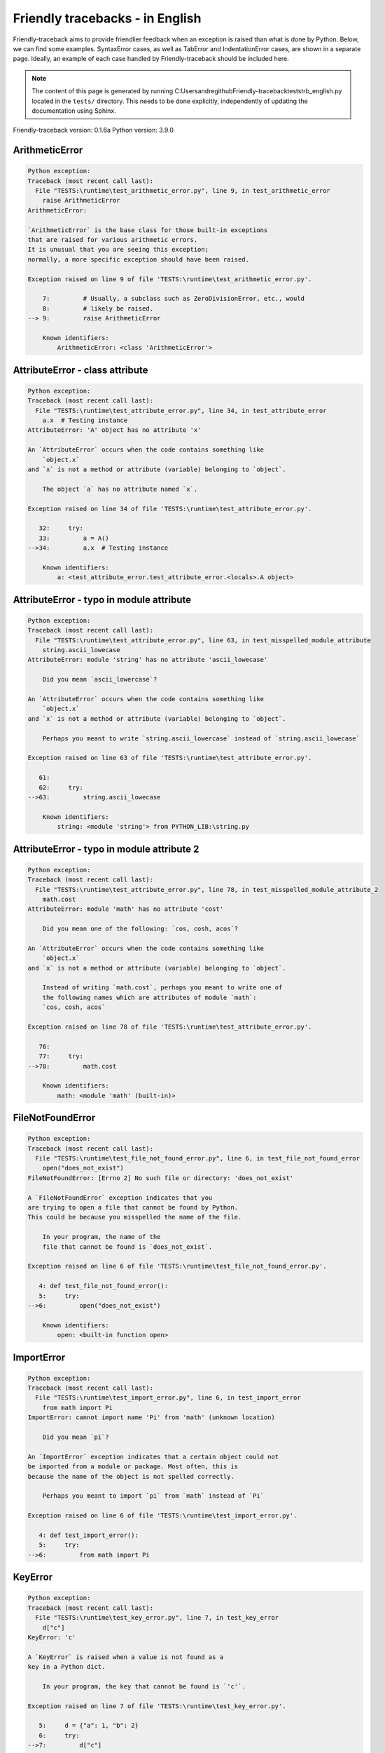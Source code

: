 
Friendly tracebacks - in English
======================================

Friendly-traceback aims to provide friendlier feedback when an exception
is raised than what is done by Python.
Below, we can find some examples. SyntaxError cases, as well as TabError and
IndentationError cases, are shown in a separate page.
Ideally, an example of each case handled by Friendly-traceback
should be included here.

.. note::

     The content of this page is generated by running
     C:\Users\andre\github\Friendly-traceback\tests\trb_english.py located in the ``tests/`` directory.
     This needs to be done explicitly, independently of updating the
     documentation using Sphinx.

Friendly-traceback version: 0.1.6a
Python version: 3.9.0



ArithmeticError
---------------

.. code-block:: none


    Python exception:
    Traceback (most recent call last):
      File "TESTS:\runtime\test_arithmetic_error.py", line 9, in test_arithmetic_error
        raise ArithmeticError
    ArithmeticError: 
    
    `ArithmeticError` is the base class for those built-in exceptions
    that are raised for various arithmetic errors.
    It is unusual that you are seeing this exception;
    normally, a more specific exception should have been raised.
    
    Exception raised on line 9 of file 'TESTS:\runtime\test_arithmetic_error.py'.
    
        7:         # Usually, a subclass such as ZeroDivisionError, etc., would
        8:         # likely be raised.
    --> 9:         raise ArithmeticError

        Known identifiers:
            ArithmeticError: <class 'ArithmeticError'>
        


AttributeError - class attribute
--------------------------------

.. code-block:: none


    Python exception:
    Traceback (most recent call last):
      File "TESTS:\runtime\test_attribute_error.py", line 34, in test_attribute_error
        a.x  # Testing instance
    AttributeError: 'A' object has no attribute 'x'
    
    An `AttributeError` occurs when the code contains something like
        `object.x`
    and `x` is not a method or attribute (variable) belonging to `object`.
    
        The object `a` has no attribute named `x`.
        
    Exception raised on line 34 of file 'TESTS:\runtime\test_attribute_error.py'.
    
       32:     try:
       33:         a = A()
    -->34:         a.x  # Testing instance

        Known identifiers:
            a: <test_attribute_error.test_attribute_error.<locals>.A object>
        


AttributeError - typo in module attribute
-----------------------------------------

.. code-block:: none


    Python exception:
    Traceback (most recent call last):
      File "TESTS:\runtime\test_attribute_error.py", line 63, in test_misspelled_module_attribute
        string.ascii_lowecase
    AttributeError: module 'string' has no attribute 'ascii_lowecase'
    
        Did you mean `ascii_lowercase`?
        
    An `AttributeError` occurs when the code contains something like
        `object.x`
    and `x` is not a method or attribute (variable) belonging to `object`.
    
        Perhaps you meant to write `string.ascii_lowercase` instead of `string.ascii_lowecase`
        
    Exception raised on line 63 of file 'TESTS:\runtime\test_attribute_error.py'.
    
       61: 
       62:     try:
    -->63:         string.ascii_lowecase

        Known identifiers:
            string: <module 'string'> from PYTHON_LIB:\string.py
        


AttributeError - typo in module attribute 2
-------------------------------------------

.. code-block:: none


    Python exception:
    Traceback (most recent call last):
      File "TESTS:\runtime\test_attribute_error.py", line 78, in test_misspelled_module_attribute_2
        math.cost
    AttributeError: module 'math' has no attribute 'cost'
    
        Did you mean one of the following: `cos, cosh, acos`?
        
    An `AttributeError` occurs when the code contains something like
        `object.x`
    and `x` is not a method or attribute (variable) belonging to `object`.
    
        Instead of writing `math.cost`, perhaps you meant to write one of 
        the following names which are attributes of module `math`:
        `cos, cosh, acos`
        
    Exception raised on line 78 of file 'TESTS:\runtime\test_attribute_error.py'.
    
       76: 
       77:     try:
    -->78:         math.cost

        Known identifiers:
            math: <module 'math' (built-in)>
        


FileNotFoundError
-----------------

.. code-block:: none


    Python exception:
    Traceback (most recent call last):
      File "TESTS:\runtime\test_file_not_found_error.py", line 6, in test_file_not_found_error
        open("does_not_exist")
    FileNotFoundError: [Errno 2] No such file or directory: 'does_not_exist'
    
    A `FileNotFoundError` exception indicates that you
    are trying to open a file that cannot be found by Python.
    This could be because you misspelled the name of the file.
    
        In your program, the name of the
        file that cannot be found is `does_not_exist`.
        
    Exception raised on line 6 of file 'TESTS:\runtime\test_file_not_found_error.py'.
    
       4: def test_file_not_found_error():
       5:     try:
    -->6:         open("does_not_exist")

        Known identifiers:
            open: <built-in function open>
        


ImportError
-----------

.. code-block:: none


    Python exception:
    Traceback (most recent call last):
      File "TESTS:\runtime\test_import_error.py", line 6, in test_import_error
        from math import Pi
    ImportError: cannot import name 'Pi' from 'math' (unknown location)
    
        Did you mean `pi`?
        
    An `ImportError` exception indicates that a certain object could not
    be imported from a module or package. Most often, this is
    because the name of the object is not spelled correctly.
    
        Perhaps you meant to import `pi` from `math` instead of `Pi`
        
    Exception raised on line 6 of file 'TESTS:\runtime\test_import_error.py'.
    
       4: def test_import_error():
       5:     try:
    -->6:         from math import Pi


KeyError
--------

.. code-block:: none


    Python exception:
    Traceback (most recent call last):
      File "TESTS:\runtime\test_key_error.py", line 7, in test_key_error
        d["c"]
    KeyError: 'c'
    
    A `KeyError` is raised when a value is not found as a
    key in a Python dict.
    
        In your program, the key that cannot be found is `'c'`.
        
    Exception raised on line 7 of file 'TESTS:\runtime\test_key_error.py'.
    
       5:     d = {"a": 1, "b": 2}
       6:     try:
    -->7:         d["c"]

        Known identifiers:
            d: {'a': 1, 'b': 2}
        


LookupError
-----------

.. code-block:: none


    Python exception:
    Traceback (most recent call last):
      File "TESTS:\runtime\test_lookup_error.py", line 10, in test_lookup_error
        raise LookupError("Fake message")
    LookupError: Fake message
    
    `LookupError` is the base class for the exceptions that are raised
    when a key or index used on a mapping or sequence is invalid.
    It can also be raised directly by codecs.lookup().
    
    Exception raised on line 10 of file 'TESTS:\runtime\test_lookup_error.py'.
    
        8:         # other than possibly codecs.lookup(), which is why we raise
        9:         # it directly here for our example.
    -->10:         raise LookupError("Fake message")

        Known identifiers:
            LookupError: <class 'LookupError'>
        


IndexError - short tuple
------------------------

.. code-block:: none


    Python exception:
    Traceback (most recent call last):
      File "TESTS:\runtime\test_index_error.py", line 8, in test_index_error1
        print(a[3], b[2])
    IndexError: tuple index out of range
    
    An `IndexError` occurs when you are try to get an item from a list,
    a tuple, or a similar object (sequence), by using an index which
    does not exists; typically, this is because the index you give
    is greater than the length of the sequence.
    Reminder: the first item of a sequence is at index 0.
    
    Exception raised on line 8 of file 'TESTS:\runtime\test_index_error.py'.
    
        6:     b = [1, 2, 3]
        7:     try:
    --> 8:         print(a[3], b[2])

        Known identifiers:
            print: <built-in function print>
            a: (1, 2, 3)
            b: [1, 2, 3]
        


IndexError - long list
----------------------

.. code-block:: none


    Python exception:
    Traceback (most recent call last):
      File "TESTS:\runtime\test_index_error.py", line 21, in test_index_error2
        print(a[50], b[0])
    IndexError: list index out of range
    
    An `IndexError` occurs when you are try to get an item from a list,
    a tuple, or a similar object (sequence), by using an index which
    does not exists; typically, this is because the index you give
    is greater than the length of the sequence.
    Reminder: the first item of a sequence is at index 0.
    
    Exception raised on line 21 of file 'TESTS:\runtime\test_index_error.py'.
    
       19:     b = tuple(range(50))
       20:     try:
    -->21:         print(a[50], b[0])

        Known identifiers:
            print: <built-in function print>
            a: [0, 1, 2, 3, 4, 5, 6, 7, 8, 9, 10, 11, 12, 13, 14, 15, 16, 1...]  | len(a): 40
            b: (0, 1, 2, 3, 4, 5, 6, 7, 8, 9, 10, 11, 12, 13, 14, 15, 16, 1...)  | len(b): 50
        


ModuleNotFoundError
-------------------

.. code-block:: none


    Python exception:
    Traceback (most recent call last):
      File "TESTS:\runtime\test_module_not_found_error.py", line 6, in test_module_not_found_error
        import Tkinter
    ModuleNotFoundError: No module named 'Tkinter'
    
        Did you mean `tkinter`?
        
    A `ModuleNotFoundError` exception indicates that you
    are trying to import a module that cannot be found by Python.
    This could be because you misspelled the name of the module
    or because it is not installed on your computer.
    
        The name of the module that could not be imported is `Tkinter`.
        `tkinter` is an existing module that has a similar name.
        
    Exception raised on line 6 of file 'TESTS:\runtime\test_module_not_found_error.py'.
    
       4: def test_module_not_found_error():
       5:     try:
    -->6:         import Tkinter


NameError - 1
-------------

.. code-block:: none


    Python exception:
    Traceback (most recent call last):
      File "TESTS:\runtime\test_name_error.py", line 6, in test_name_error
        this = something
    NameError: name 'something' is not defined
    
    A `NameError` exception indicates that a variable or
    function name is not known to Python.
    Most often, this is because there is a spelling mistake.
    However, sometimes it is because the name is used
    before being defined or given a value.
    
        In your program, the unknown name is `something`.
        
    Exception raised on line 6 of file 'TESTS:\runtime\test_name_error.py'.
    
       4: def test_name_error():
       5:     try:
    -->6:         this = something


NameError - 2
-------------

.. code-block:: none


    Python exception:
    Traceback (most recent call last):
      File "TESTS:\runtime\test_name_error.py", line 19, in test_name_error2
        x = babs(-1)
    NameError: name 'babs' is not defined
    
    A `NameError` exception indicates that a variable or
    function name is not known to Python.
    Most often, this is because there is a spelling mistake.
    However, sometimes it is because the name is used
    before being defined or given a value.
    
        In your program, the unknown name is `babs`.
        Instead of writing `babs`, perhaps you meant one of the following:
        *   Local scope: `nabs`
        *   Global scope: `fabs`
        *   Python builtins: `abs`
        
    Exception raised on line 19 of file 'TESTS:\runtime\test_name_error.py'.
    
       17:     nabs = 1
       18:     try:
    -->19:         x = babs(-1)


NameError - 3
-------------

.. code-block:: none


    Python exception:
    Traceback (most recent call last):
      File "TESTS:\runtime\test_name_error.py", line 33, in test_name_error3
        y = x
    NameError: name 'x' is not defined
    
    A `NameError` exception indicates that a variable or
    function name is not known to Python.
    Most often, this is because there is a spelling mistake.
    However, sometimes it is because the name is used
    before being defined or given a value.
    
        In your program, the unknown name is `x`.
        A type hint found for `x` in the global scope.
        Perhaps you had written `x : 3` instead of `x = 3`.
        
    Exception raised on line 33 of file 'TESTS:\runtime\test_name_error.py'.
    
       31: def test_name_error3():
       32:     try:
    -->33:         y = x


NameError - 4
-------------

.. code-block:: none


    Python exception:
    Traceback (most recent call last):
      File "TESTS:\runtime\test_name_error.py", line 45, in test_name_error4
        cost  # wrote from math import * above
    NameError: name 'cost' is not defined
    
    A `NameError` exception indicates that a variable or
    function name is not known to Python.
    Most often, this is because there is a spelling mistake.
    However, sometimes it is because the name is used
    before being defined or given a value.
    
        In your program, the unknown name is `cost`.
        Instead of writing `cost`, perhaps you meant one of the following:
        *   Global scope: `cos`, `cosh`, `acos`
        
    Exception raised on line 45 of file 'TESTS:\runtime\test_name_error.py'.
    
       43: def test_name_error4():
       44:     try:
    -->45:         cost  # wrote from math import * above


OverflowError
-------------

.. code-block:: none


    Python exception:
    Traceback (most recent call last):
      File "TESTS:\runtime\test_overflow_error.py", line 6, in test_overflow_error
        2.0 ** 1600
    OverflowError: (34, 'Result too large')
    
    An `OverflowError` is raised when the result of an arithmetic operation
    is too large to be handled by the computer's processor.
    
    Exception raised on line 6 of file 'TESTS:\runtime\test_overflow_error.py'.
    
       4: def test_overflow_error():
       5:     try:
    -->6:         2.0 ** 1600


RecursionError
--------------

.. code-block:: none


    Python exception:
    Traceback (most recent call last):
      File "TESTS:\runtime\test_recursion_error.py", line 8, in test_function_recursion_error
        a()
    
           ... More lines not shown. ...
    
      File "TESTS:\runtime\test_recursion_error.py", line 6, in a
        return a()
      File "TESTS:\runtime\test_recursion_error.py", line 6, in a
        return a()
    RecursionError: maximum recursion depth exceeded
    
    A `RecursionError` is raised when a function calls itself,
    directly or indirectly, too many times.
    It almost always indicates that you made an error in your code
    and that your program would never stop.
    
    Execution stopped on line 8 of file 'TESTS:\runtime\test_recursion_error.py'.
    
        6:         return a()
        7:     try:
    --> 8:         a()

        Known identifiers:
            a: <function test_function_recursion_error.<locals>.a>
        
    Exception raised on line 6 of file 'TESTS:\runtime\test_recursion_error.py'.
    
       4: def test_function_recursion_error():
       5:     def a():
    -->6:         return a()

        Known identifiers:
            a: <function test_function_recursion_error.<locals>.a>
        


TypeError - 1: concatenate two different types
----------------------------------------------

.. code-block:: none


    Python exception:
    Traceback (most recent call last):
      File "TESTS:\runtime\test_type_error.py", line 8, in test_type_error1
        result = a + one
    TypeError: can only concatenate str (not "int") to str
    
    A `TypeError` is usually caused by trying
    to combine two incompatible types of objects,
    by calling a function with the wrong type of object,
    or by tring to do an operation not allowed on a given type of object.
    
        You tried to concatenate (add) two different types of objects:
        a string (`str`) and an integer (`int`)
        
    Exception raised on line 8 of file 'TESTS:\runtime\test_type_error.py'.
    
        6:         a = "a"
        7:         one = 1
    --> 8:         result = a + one

        Known identifiers:
            a: 'a'
            one: 1
        


TypeError - 1a: concatenate two different types
-----------------------------------------------

.. code-block:: none


    Python exception:
    Traceback (most recent call last):
      File "TESTS:\runtime\test_type_error.py", line 25, in test_type_error1a
        result = a + a_list
    TypeError: can only concatenate str (not "list") to str
    
    A `TypeError` is usually caused by trying
    to combine two incompatible types of objects,
    by calling a function with the wrong type of object,
    or by tring to do an operation not allowed on a given type of object.
    
        You tried to concatenate (add) two different types of objects:
        a string (`str`) and a `list`
        
    Exception raised on line 25 of file 'TESTS:\runtime\test_type_error.py'.
    
       23:         a = "a"
       24:         a_list = [1, 2, 3]
    -->25:         result = a + a_list

        Known identifiers:
            a: 'a'
            a_list: [1, 2, 3]
        


TypeError - 1b: concatenate two different types
-----------------------------------------------

.. code-block:: none


    Python exception:
    Traceback (most recent call last):
      File "TESTS:\runtime\test_type_error.py", line 42, in test_type_error1b
        result = a_tuple + a_list
    TypeError: can only concatenate tuple (not "list") to tuple
    
    A `TypeError` is usually caused by trying
    to combine two incompatible types of objects,
    by calling a function with the wrong type of object,
    or by tring to do an operation not allowed on a given type of object.
    
        You tried to concatenate (add) two different types of objects:
        a `tuple` and a `list`
        
    Exception raised on line 42 of file 'TESTS:\runtime\test_type_error.py'.
    
       40:         a_tuple = (1, 2, 3)
       41:         a_list = [1, 2, 3]
    -->42:         result = a_tuple + a_list

        Known identifiers:
            a_tuple: (1, 2, 3)
            a_list: [1, 2, 3]
        


TypeError - 2: unsupported operand type(s) for +
------------------------------------------------

.. code-block:: none


    Python exception:
    Traceback (most recent call last):
      File "TESTS:\runtime\test_type_error.py", line 57, in test_type_error2
        result = one + none
    TypeError: unsupported operand type(s) for +: 'int' and 'NoneType'
    
    A `TypeError` is usually caused by trying
    to combine two incompatible types of objects,
    by calling a function with the wrong type of object,
    or by tring to do an operation not allowed on a given type of object.
    
        You tried to add two incompatible types of objects:
        an integer (`int`) and a variable equal to `None` (`NoneType`)
        
    Exception raised on line 57 of file 'TESTS:\runtime\test_type_error.py'.
    
       55:         one = 1
       56:         none = None
    -->57:         result = one + none

        Known identifiers:
            one: 1
            none: None
        


TypeError - 2a: unsupported operand type(s) for +=
--------------------------------------------------

.. code-block:: none


    Python exception:
    Traceback (most recent call last):
      File "TESTS:\runtime\test_type_error.py", line 74, in test_type_error2a
        one += two
    TypeError: unsupported operand type(s) for +=: 'int' and 'str'
    
    A `TypeError` is usually caused by trying
    to combine two incompatible types of objects,
    by calling a function with the wrong type of object,
    or by tring to do an operation not allowed on a given type of object.
    
        You tried to add two incompatible types of objects:
        an integer (`int`) and a string (`str`)
        
    Exception raised on line 74 of file 'TESTS:\runtime\test_type_error.py'.
    
       72:         one = 1
       73:         two = "two"
    -->74:         one += two

        Known identifiers:
            one: 1
            two: 'two'
        


TypeError - 3: unsupported operand type(s) for -
------------------------------------------------

.. code-block:: none


    Python exception:
    Traceback (most recent call last):
      File "TESTS:\runtime\test_type_error.py", line 89, in test_type_error3
        result = a - b
    TypeError: unsupported operand type(s) for -: 'tuple' and 'list'
    
    A `TypeError` is usually caused by trying
    to combine two incompatible types of objects,
    by calling a function with the wrong type of object,
    or by tring to do an operation not allowed on a given type of object.
    
        You tried to subtract two incompatible types of objects:
        a `tuple` and a `list`
        
    Exception raised on line 89 of file 'TESTS:\runtime\test_type_error.py'.
    
       87:         a = (1, 2)
       88:         b = [3, 4]
    -->89:         result = a - b

        Known identifiers:
            a: (1, 2)
            b: [3, 4]
        


TypeError - 3a: unsupported operand type(s) for -=
--------------------------------------------------

.. code-block:: none


    Python exception:
    Traceback (most recent call last):
      File "TESTS:\runtime\test_type_error.py", line 104, in test_type_error3a
        b -= a
    TypeError: unsupported operand type(s) for -=: 'list' and 'tuple'
    
    A `TypeError` is usually caused by trying
    to combine two incompatible types of objects,
    by calling a function with the wrong type of object,
    or by tring to do an operation not allowed on a given type of object.
    
        You tried to subtract two incompatible types of objects:
        a `list` and a `tuple`
        
    Exception raised on line 104 of file 'TESTS:\runtime\test_type_error.py'.
    
       102:         a = (1, 2)
       103:         b = [3, 4]
    -->104:         b -= a

        Known identifiers:
            b: [3, 4]
            a: (1, 2)
        


TypeError - 4: unsupported operand type(s) for *
------------------------------------------------

.. code-block:: none


    Python exception:
    Traceback (most recent call last):
      File "TESTS:\runtime\test_type_error.py", line 119, in test_type_error4
        result = a * b
    TypeError: unsupported operand type(s) for *: 'complex' and 'set'
    
    A `TypeError` is usually caused by trying
    to combine two incompatible types of objects,
    by calling a function with the wrong type of object,
    or by tring to do an operation not allowed on a given type of object.
    
        You tried to multiply two incompatible types of objects:
        a complex number and a `set`
        
    Exception raised on line 119 of file 'TESTS:\runtime\test_type_error.py'.
    
       117:         a = 1j
       118:         b = {2, 3}
    -->119:         result = a * b

        Known identifiers:
            a: 1j
            b: {2, 3}
        


TypeError - 4a: unsupported operand type(s) for ``*=``
------------------------------------------------------

.. code-block:: none


    Python exception:
    Traceback (most recent call last):
      File "TESTS:\runtime\test_type_error.py", line 134, in test_type_error4a
        b *= a
    TypeError: unsupported operand type(s) for *=: 'set' and 'complex'
    
    A `TypeError` is usually caused by trying
    to combine two incompatible types of objects,
    by calling a function with the wrong type of object,
    or by tring to do an operation not allowed on a given type of object.
    
        You tried to multiply two incompatible types of objects:
        a `set` and a complex number
        
    Exception raised on line 134 of file 'TESTS:\runtime\test_type_error.py'.
    
       132:         a = 1j
       133:         b = {2, 3}
    -->134:         b *= a

        Known identifiers:
            b: {2, 3}
            a: 1j
        


TypeError - 5: unsupported operand type(s) for /
------------------------------------------------

.. code-block:: none


    Python exception:
    Traceback (most recent call last):
      File "TESTS:\runtime\test_type_error.py", line 149, in test_type_error5
        result = a / b
    TypeError: unsupported operand type(s) for /: 'dict' and 'float'
    
    A `TypeError` is usually caused by trying
    to combine two incompatible types of objects,
    by calling a function with the wrong type of object,
    or by tring to do an operation not allowed on a given type of object.
    
        You tried to divide two incompatible types of objects:
        a dictionary (`dict`) and a number (`float`)
        
    Exception raised on line 149 of file 'TESTS:\runtime\test_type_error.py'.
    
       147:         a = {1: 1, 2: 2}
       148:         b = 3.1416
    -->149:         result = a / b

        Known identifiers:
            a: {1: 1, 2: 2}
            b: 3.1416
        


TypeError - 5a: unsupported operand type(s) for /=
--------------------------------------------------

.. code-block:: none


    Python exception:
    Traceback (most recent call last):
      File "TESTS:\runtime\test_type_error.py", line 164, in test_type_error5a
        b /= a
    TypeError: unsupported operand type(s) for /=: 'float' and 'dict'
    
    A `TypeError` is usually caused by trying
    to combine two incompatible types of objects,
    by calling a function with the wrong type of object,
    or by tring to do an operation not allowed on a given type of object.
    
        You tried to divide two incompatible types of objects:
        a number (`float`) and a dictionary (`dict`)
        
    Exception raised on line 164 of file 'TESTS:\runtime\test_type_error.py'.
    
       162:         a = {1: 1, 2: 2}
       163:         b = 3.1416
    -->164:         b /= a

        Known identifiers:
            b: 3.1416
            a: {1: 1, 2: 2}
        


TypeError - 5b: unsupported operand type(s) for //
--------------------------------------------------

.. code-block:: none


    Python exception:
    Traceback (most recent call last):
      File "TESTS:\runtime\test_type_error.py", line 179, in test_type_error5b
        result = a // b
    TypeError: unsupported operand type(s) for //: 'dict' and 'int'
    
    A `TypeError` is usually caused by trying
    to combine two incompatible types of objects,
    by calling a function with the wrong type of object,
    or by tring to do an operation not allowed on a given type of object.
    
        You tried to divide two incompatible types of objects:
        a dictionary (`dict`) and an integer (`int`)
        
    Exception raised on line 179 of file 'TESTS:\runtime\test_type_error.py'.
    
       177:         a = {1: 1, 2: 2}
       178:         b = 1
    -->179:         result = a // b

        Known identifiers:
            a: {1: 1, 2: 2}
            b: 1
        


TypeError - 5c: unsupported operand type(s) for //=
---------------------------------------------------

.. code-block:: none


    Python exception:
    Traceback (most recent call last):
      File "TESTS:\runtime\test_type_error.py", line 194, in test_type_error5c
        b //= a
    TypeError: unsupported operand type(s) for //=: 'float' and 'dict'
    
    A `TypeError` is usually caused by trying
    to combine two incompatible types of objects,
    by calling a function with the wrong type of object,
    or by tring to do an operation not allowed on a given type of object.
    
        You tried to divide two incompatible types of objects:
        a number (`float`) and a dictionary (`dict`)
        
    Exception raised on line 194 of file 'TESTS:\runtime\test_type_error.py'.
    
       192:         a = {1: 1, 2: 2}
       193:         b = 3.1416
    -->194:         b //= a

        Known identifiers:
            b: 3.1416
            a: {1: 1, 2: 2}
        


TypeError - 6: unsupported operand type(s) for &
------------------------------------------------

.. code-block:: none


    Python exception:
    Traceback (most recent call last):
      File "TESTS:\runtime\test_type_error.py", line 209, in test_type_error6
        result = a & b
    TypeError: unsupported operand type(s) for &: 'str' and 'int'
    
    A `TypeError` is usually caused by trying
    to combine two incompatible types of objects,
    by calling a function with the wrong type of object,
    or by tring to do an operation not allowed on a given type of object.
    
        You tried to perform the bitwise operation &
        on two incompatible types of objects:
        a string (`str`) and an integer (`int`)
        
    Exception raised on line 209 of file 'TESTS:\runtime\test_type_error.py'.
    
       207:         a = "a"
       208:         b = 2
    -->209:         result = a & b

        Known identifiers:
            a: 'a'
            b: 2
        


TypeError - 6a: unsupported operand type(s) for &=
--------------------------------------------------

.. code-block:: none


    Python exception:
    Traceback (most recent call last):
      File "TESTS:\runtime\test_type_error.py", line 224, in test_type_error6a
        b &= a
    TypeError: unsupported operand type(s) for &=: 'int' and 'str'
    
    A `TypeError` is usually caused by trying
    to combine two incompatible types of objects,
    by calling a function with the wrong type of object,
    or by tring to do an operation not allowed on a given type of object.
    
        You tried to perform the bitwise operation &=
        on two incompatible types of objects:
        an integer (`int`) and a string (`str`)
        
    Exception raised on line 224 of file 'TESTS:\runtime\test_type_error.py'.
    
       222:         a = "a"
       223:         b = 2
    -->224:         b &= a

        Known identifiers:
            b: 2
            a: 'a'
        


TypeError - 7: unsupported operand type(s) for **
-------------------------------------------------

.. code-block:: none


    Python exception:
    Traceback (most recent call last):
      File "TESTS:\runtime\test_type_error.py", line 239, in test_type_error7
        result = a ** b
    TypeError: unsupported operand type(s) for ** or pow(): 'dict' and 'float'
    
    A `TypeError` is usually caused by trying
    to combine two incompatible types of objects,
    by calling a function with the wrong type of object,
    or by tring to do an operation not allowed on a given type of object.
    
        You tried to exponentiate (raise to a power)
        using two incompatible types of objects:
        a dictionary (`dict`) and a number (`float`)
        
    Exception raised on line 239 of file 'TESTS:\runtime\test_type_error.py'.
    
       237:         a = {1: 1, 2: 2}
       238:         b = 3.1416
    -->239:         result = a ** b

        Known identifiers:
            a: {1: 1, 2: 2}
            b: 3.1416
        


TypeError - 7a: unsupported operand type(s) for ``**=``
-------------------------------------------------------

.. code-block:: none


    Python exception:
    Traceback (most recent call last):
      File "TESTS:\runtime\test_type_error.py", line 254, in test_type_error7a
        a **= b
    TypeError: unsupported operand type(s) for ** or pow(): 'dict' and 'float'
    
    A `TypeError` is usually caused by trying
    to combine two incompatible types of objects,
    by calling a function with the wrong type of object,
    or by tring to do an operation not allowed on a given type of object.
    
        You tried to exponentiate (raise to a power)
        using two incompatible types of objects:
        a dictionary (`dict`) and a number (`float`)
        
    Exception raised on line 254 of file 'TESTS:\runtime\test_type_error.py'.
    
       252:         a = {1: 1, 2: 2}
       253:         b = 3.1416
    -->254:         a **= b

        Known identifiers:
            a: {1: 1, 2: 2}
            b: 3.1416
        


TypeError - 8: unsupported operand type(s) for >>
-------------------------------------------------

.. code-block:: none


    Python exception:
    Traceback (most recent call last):
      File "TESTS:\runtime\test_type_error.py", line 269, in test_type_error8
        result = a >> b
    TypeError: unsupported operand type(s) for >>: 'str' and 'int'
    
    A `TypeError` is usually caused by trying
    to combine two incompatible types of objects,
    by calling a function with the wrong type of object,
    or by tring to do an operation not allowed on a given type of object.
    
        You tried to perform the bit shifting operation >>
        on two incompatible types of objects:
        a string (`str`) and an integer (`int`)
        
    Exception raised on line 269 of file 'TESTS:\runtime\test_type_error.py'.
    
       267:         a = "a"
       268:         b = 42
    -->269:         result = a >> b

        Known identifiers:
            a: 'a'
            b: 42
        


TypeError - 8a: unsupported operand type(s) for >>=
---------------------------------------------------

.. code-block:: none


    Python exception:
    Traceback (most recent call last):
      File "TESTS:\runtime\test_type_error.py", line 284, in test_type_error8a
        a >>= b
    TypeError: unsupported operand type(s) for >>=: 'str' and 'int'
    
    A `TypeError` is usually caused by trying
    to combine two incompatible types of objects,
    by calling a function with the wrong type of object,
    or by tring to do an operation not allowed on a given type of object.
    
        You tried to perform the bit shifting operation >>=
        on two incompatible types of objects:
        a string (`str`) and an integer (`int`)
        
    Exception raised on line 284 of file 'TESTS:\runtime\test_type_error.py'.
    
       282:         a = "a"
       283:         b = 42
    -->284:         a >>= b

        Known identifiers:
            a: 'a'
            b: 42
        


TypeError - 9: unsupported operand type(s) for @
------------------------------------------------

.. code-block:: none


    Python exception:
    Traceback (most recent call last):
      File "TESTS:\runtime\test_type_error.py", line 299, in test_type_error9
        result = a @ b
    TypeError: unsupported operand type(s) for @: 'str' and 'int'
    
    A `TypeError` is usually caused by trying
    to combine two incompatible types of objects,
    by calling a function with the wrong type of object,
    or by tring to do an operation not allowed on a given type of object.
    
        You tried to use the operator @
        using two incompatible types of objects:
        a string (`str`) and an integer (`int`).
        This operator is normally used only
        for multiplication of matrices.
        
    Exception raised on line 299 of file 'TESTS:\runtime\test_type_error.py'.
    
       297:         a = "a"
       298:         b = 2
    -->299:         result = a @ b

        Known identifiers:
            a: 'a'
            b: 2
        


TypeError - 9a: unsupported operand type(s) for @=
--------------------------------------------------

.. code-block:: none


    Python exception:
    Traceback (most recent call last):
      File "TESTS:\runtime\test_type_error.py", line 314, in test_type_error9a
        a @= b
    TypeError: unsupported operand type(s) for @=: 'str' and 'int'
    
    A `TypeError` is usually caused by trying
    to combine two incompatible types of objects,
    by calling a function with the wrong type of object,
    or by tring to do an operation not allowed on a given type of object.
    
        You tried to use the operator @=
        using two incompatible types of objects:
        a string (`str`) and an integer (`int`).
        This operator is normally used only
        for multiplication of matrices.
        
    Exception raised on line 314 of file 'TESTS:\runtime\test_type_error.py'.
    
       312:         a = "a"
       313:         b = 2
    -->314:         a @= b

        Known identifiers:
            a: 'a'
            b: 2
        


TypeError - 10: comparison between incompatible types
-----------------------------------------------------

.. code-block:: none


    Python exception:
    Traceback (most recent call last):
      File "TESTS:\runtime\test_type_error.py", line 329, in test_type_error10
        b < a
    TypeError: '<' not supported between instances of 'int' and 'str'
    
    A `TypeError` is usually caused by trying
    to combine two incompatible types of objects,
    by calling a function with the wrong type of object,
    or by tring to do an operation not allowed on a given type of object.
    
        You tried to do an order comparison (<)
        between two incompatible types of objects:
        an integer (`int`) and a string (`str`)
        
    Exception raised on line 329 of file 'TESTS:\runtime\test_type_error.py'.
    
       327:         a = "a"
       328:         b = 42
    -->329:         b < a

        Known identifiers:
            b: 42
            a: 'a'
        


TypeError - 11: bad operand type for unary +
--------------------------------------------

.. code-block:: none


    Python exception:
    Traceback (most recent call last):
      File "TESTS:\runtime\test_type_error.py", line 342, in test_type_error11
        a = +"abc"
    TypeError: bad operand type for unary +: 'str'
    
    A `TypeError` is usually caused by trying
    to combine two incompatible types of objects,
    by calling a function with the wrong type of object,
    or by tring to do an operation not allowed on a given type of object.
    
        You tried to use the unary operator '+'
        with the following type of object: a string (`str`).
        This operation is not defined for this type of object.
        
    Exception raised on line 342 of file 'TESTS:\runtime\test_type_error.py'.
    
       340: def test_type_error11():
       341:     try:
    -->342:         a = +"abc"


TypeError - 11a: bad operand type for unary -
---------------------------------------------

.. code-block:: none


    Python exception:
    Traceback (most recent call last):
      File "TESTS:\runtime\test_type_error.py", line 356, in test_type_error11a
        a = -[1, 2, 3]
    TypeError: bad operand type for unary -: 'list'
    
    A `TypeError` is usually caused by trying
    to combine two incompatible types of objects,
    by calling a function with the wrong type of object,
    or by tring to do an operation not allowed on a given type of object.
    
        You tried to use the unary operator '-'
        with the following type of object: a `list`.
        This operation is not defined for this type of object.
        
    Exception raised on line 356 of file 'TESTS:\runtime\test_type_error.py'.
    
       354: def test_type_error11a():
       355:     try:
    -->356:         a = -[1, 2, 3]


TypeError - 11b: bad operand type for unary ~
---------------------------------------------

.. code-block:: none


    Python exception:
    Traceback (most recent call last):
      File "TESTS:\runtime\test_type_error.py", line 370, in test_type_error11b
        a = ~(1, 2, 3)
    TypeError: bad operand type for unary ~: 'tuple'
    
    A `TypeError` is usually caused by trying
    to combine two incompatible types of objects,
    by calling a function with the wrong type of object,
    or by tring to do an operation not allowed on a given type of object.
    
        You tried to use the unary operator '~'
        with the following type of object: a `tuple`.
        This operation is not defined for this type of object.
        
    Exception raised on line 370 of file 'TESTS:\runtime\test_type_error.py'.
    
       368: def test_type_error11b():
       369:     try:
    -->370:         a = ~(1, 2, 3)


TypeError - 12: object does not support item assignment
-------------------------------------------------------

.. code-block:: none


    Python exception:
    Traceback (most recent call last):
      File "TESTS:\runtime\test_type_error.py", line 385, in test_type_error12
        a[0] = 0
    TypeError: 'tuple' object does not support item assignment
    
    A `TypeError` is usually caused by trying
    to combine two incompatible types of objects,
    by calling a function with the wrong type of object,
    or by tring to do an operation not allowed on a given type of object.
    
        In Python, some objects are known as immutable:
        once defined, their value cannot be changed.
        You tried change part of such an immutable object: a `tuple`,
        most likely by using an indexing operation.
        
    Exception raised on line 385 of file 'TESTS:\runtime\test_type_error.py'.
    
       383:     a = (1, 2, 3)
       384:     try:
    -->385:         a[0] = 0

        Known identifiers:
            a: (1, 2, 3)
        


TypeError - 13: wrong number of positional arguments
----------------------------------------------------

.. code-block:: none


    Python exception:
    Traceback (most recent call last):
      File "TESTS:\runtime\test_type_error.py", line 401, in test_type_error13
        fn(1)
    TypeError: fn() takes 0 positional arguments but 1 was given
    
    A `TypeError` is usually caused by trying
    to combine two incompatible types of objects,
    by calling a function with the wrong type of object,
    or by tring to do an operation not allowed on a given type of object.
    
        You apparently have called the function `fn` with
        1 positional argument(s) while it requires 0
        such positional argument(s).
        
    Exception raised on line 401 of file 'TESTS:\runtime\test_type_error.py'.
    
       399: 
       400:     try:
    -->401:         fn(1)

        Known identifiers:
            fn: <function test_type_error13.<locals>.fn>
        


TypeError - 13a: wrong number of positional arguments
-----------------------------------------------------

.. code-block:: none


    Python exception:
    Traceback (most recent call last):
      File "TESTS:\runtime\test_type_error.py", line 419, in test_type_error13a
        A().f(1)
    TypeError: f() takes 1 positional argument but 2 were given
    
    A `TypeError` is usually caused by trying
    to combine two incompatible types of objects,
    by calling a function with the wrong type of object,
    or by tring to do an operation not allowed on a given type of object.
    
        You apparently have called the function `f` with
        2 positional argument(s) while it requires 1
        such positional argument(s).
        Perhaps you forgot `self` when defining `f`.
        
    Exception raised on line 419 of file 'TESTS:\runtime\test_type_error.py'.
    
       417: 
       418:     try:
    -->419:         A().f(1)

        Known identifiers:
            A: <class 'test_type_error.test_type_error13a.<locals>.A'>
        


TypeError - 14: missing positional arguments
--------------------------------------------

.. code-block:: none


    Python exception:
    Traceback (most recent call last):
      File "TESTS:\runtime\test_type_error.py", line 437, in test_type_error14
        fn(1)
    TypeError: fn() missing 2 required positional arguments: 'b' and 'c'
    
    A `TypeError` is usually caused by trying
    to combine two incompatible types of objects,
    by calling a function with the wrong type of object,
    or by tring to do an operation not allowed on a given type of object.
    
        You apparently have called the function 'fn()' with
        fewer positional arguments than it requires (2 missing).
        
    Exception raised on line 437 of file 'TESTS:\runtime\test_type_error.py'.
    
       435: 
       436:     try:
    -->437:         fn(1)

        Known identifiers:
            fn: <function test_type_error14.<locals>.fn>
        


TypeError - 15: tuple object is not callable
--------------------------------------------

.. code-block:: none


    Python exception:
    Traceback (most recent call last):
      File "TESTS:\runtime\test_type_error.py", line 451, in test_type_error15
        _ = (1, 2)(3, 4)
    TypeError: 'tuple' object is not callable
    
    A `TypeError` is usually caused by trying
    to combine two incompatible types of objects,
    by calling a function with the wrong type of object,
    or by tring to do an operation not allowed on a given type of object.
    
        I suspect that you had an object of this type, a `tuple`,
        followed by what looked like a tuple, '(...)',
        which Python took as an indication of a function call.
        Perhaps you had a missing comma between two tuples.
        
    Exception raised on line 451 of file 'TESTS:\runtime\test_type_error.py'.
    
       449: def test_type_error15():
       450:     try:
    -->451:         _ = (1, 2)(3, 4)


TypeError - 15a: list object is not callable
--------------------------------------------

.. code-block:: none


    Python exception:
    Traceback (most recent call last):
      File "TESTS:\runtime\test_type_error.py", line 464, in test_type_error15a
        _ = [1, 2](3, 4)
    TypeError: 'list' object is not callable
    
    A `TypeError` is usually caused by trying
    to combine two incompatible types of objects,
    by calling a function with the wrong type of object,
    or by tring to do an operation not allowed on a given type of object.
    
        I suspect that you had an object of this type, a `list`,
        followed by what looked like a tuple, '(...)',
        which Python took as an indication of a function call.
        Perhaps you had a missing comma before the tuple.
        
    Exception raised on line 464 of file 'TESTS:\runtime\test_type_error.py'.
    
       462: def test_type_error15a():
       463:     try:
    -->464:         _ = [1, 2](3, 4)


TypeError - 16: exception derived from BaseException
----------------------------------------------------

.. code-block:: none


    Python exception:
    Traceback (most recent call last):
      File "TESTS:\runtime\test_type_error.py", line 477, in test_type_error16
        raise "exception"
    TypeError: exceptions must derive from BaseException
    
    A `TypeError` is usually caused by trying
    to combine two incompatible types of objects,
    by calling a function with the wrong type of object,
    or by tring to do an operation not allowed on a given type of object.
    
        In Python 3, exceptions must be derived from BaseException.
        
    Exception raised on line 477 of file 'TESTS:\runtime\test_type_error.py'.
    
       475: def test_type_error16():
       476:     try:
    -->477:         raise "exception"


UnboundLocalError - 1: missing global
-------------------------------------

.. code-block:: none


    Python exception:
    Traceback (most recent call last):
      File "TESTS:\runtime\test_unbound_local_error.py", line 27, in test_unbound_local_error_missing_global
        outer_missing_global()
      File "TESTS:\runtime\test_unbound_local_error.py", line 11, in outer_missing_global
        inner()
      File "TESTS:\runtime\test_unbound_local_error.py", line 9, in inner
        spam_missing_global += 1
    UnboundLocalError: local variable 'spam_missing_global' referenced before assignment
    
        Did you forget to add `global spam_missing_global`?
        
    In Python, variables that are used inside a function are known as 
    local variables. Before they are used, they must be assigned a value.
    A variable that is used before it is assigned a value is assumed to
    be defined outside that function; it is known as a `global`
    (or sometimes `nonlocal`) variable. You cannot assign a value to such
    a global variable inside a function without first indicating to
    Python that this is a global variable, otherwise you will see
    an `UnboundLocalError`.
    
        The identifier `spam_missing_global` exists in the global scope.
        Perhaps the statement
        
            global spam_missing_global
        
        should have been included as the first line inside your function.
        
    Execution stopped on line 27 of file 'TESTS:\runtime\test_unbound_local_error.py'.
    
       25: 
       26:     try:
    -->27:         outer_missing_global()

        Known identifiers:
            global outer_missing_global: <function outer_missing_global>
        
    Exception raised on line 9 of file 'TESTS:\runtime\test_unbound_local_error.py'.
    
        7: def outer_missing_global():
        8:     def inner():
    --> 9:         spam_missing_global += 1

        Known identifiers:
            global spam_missing_global: 1
        


UnboundLocalError - 2: missing nonlocal
---------------------------------------

.. code-block:: none


    Python exception:
    Traceback (most recent call last):
      File "TESTS:\runtime\test_unbound_local_error.py", line 47, in test_unbound_local_error_missing_nonlocal
        outer_missing_nonlocal()
      File "TESTS:\runtime\test_unbound_local_error.py", line 20, in outer_missing_nonlocal
        inner()
      File "TESTS:\runtime\test_unbound_local_error.py", line 18, in inner
        spam_missing_nonlocal += 1
    UnboundLocalError: local variable 'spam_missing_nonlocal' referenced before assignment
    
        Did you forget to add `nonlocal spam_missing_nonlocal`?
        
    In Python, variables that are used inside a function are known as 
    local variables. Before they are used, they must be assigned a value.
    A variable that is used before it is assigned a value is assumed to
    be defined outside that function; it is known as a `global`
    (or sometimes `nonlocal`) variable. You cannot assign a value to such
    a global variable inside a function without first indicating to
    Python that this is a global variable, otherwise you will see
    an `UnboundLocalError`.
    
        The identifier `spam_missing_nonlocal` exists in the nonlocal scope.
        Perhaps the statement
        
            nonlocal spam_missing_nonlocal
        
        should have been included as the first line inside your function.
        
    Execution stopped on line 47 of file 'TESTS:\runtime\test_unbound_local_error.py'.
    
       45: 
       46:     try:
    -->47:         outer_missing_nonlocal()

        Known identifiers:
            global outer_missing_nonlocal: <function outer_missing_nonlocal>
        
    Exception raised on line 18 of file 'TESTS:\runtime\test_unbound_local_error.py'.
    
       16: 
       17:     def inner():
    -->18:         spam_missing_nonlocal += 1


Unknown exception
-----------------

.. code-block:: none


    Python exception:
    Traceback (most recent call last):
      File "TESTS:\runtime\test_unknown_error.py", line 10, in test_function_unknown_error
        raise MyException("Some informative message about an unknown exception.")
    MyException: Some informative message about an unknown exception.
    
    No information is known about this exception.
    Please report this example to
    https://github.com/aroberge/Friendly-traceback/issues
    
    Exception raised on line 10 of file 'TESTS:\runtime\test_unknown_error.py'.
    
        8: def test_function_unknown_error():
        9:     try:
    -->10:         raise MyException("Some informative message about an unknown exception.")

        Known identifiers:
            global MyException: <class 'test_unknown_error.MyException'>
        


ZeroDivisionError - 1
---------------------

.. code-block:: none


    Python exception:
    Traceback (most recent call last):
      File "TESTS:\runtime\test_zero_division_error.py", line 6, in test_zero_division_error
        1 / 0
    ZeroDivisionError: division by zero
    
    A `ZeroDivisionError` occurs when you are attempting to divide
    a value by zero:
        `result = my_variable / 0.`
    It can also happen if you calculate the remainder of a division
    using the modulo operator `%`:
        `result = my_variable % 0`
    
    Exception raised on line 6 of file 'TESTS:\runtime\test_zero_division_error.py'.
    
       4: def test_zero_division_error():
       5:     try:
    -->6:         1 / 0


ZeroDivisionError - 2
---------------------

.. code-block:: none


    Python exception:
    Traceback (most recent call last):
      File "TESTS:\runtime\test_zero_division_error.py", line 20, in test_zero_division_error2
        1 % zero
    ZeroDivisionError: integer division or modulo by zero
    
    A `ZeroDivisionError` occurs when you are attempting to divide
    a value by zero:
        `result = my_variable / 0.`
    It can also happen if you calculate the remainder of a division
    using the modulo operator `%`:
        `result = my_variable % 0`
    
    Exception raised on line 20 of file 'TESTS:\runtime\test_zero_division_error.py'.
    
       18:     zero = 0
       19:     try:
    -->20:         1 % zero

        Known identifiers:
            zero: 0
        


